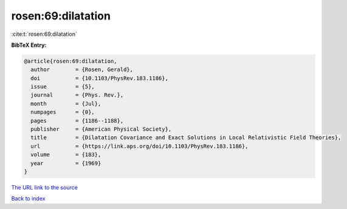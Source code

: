 rosen:69:dilatation
===================

:cite:t:`rosen:69:dilatation`

**BibTeX Entry:**

.. code-block:: bibtex

   @article{rosen:69:dilatation,
     author        = {Rosen, Gerald},
     doi           = {10.1103/PhysRev.183.1186},
     issue         = {5},
     journal       = {Phys. Rev.},
     month         = {Jul},
     numpages      = {0},
     pages         = {1186--1188},
     publisher     = {American Physical Society},
     title         = {Dilatation Covariance and Exact Solutions in Local Relativistic Field Theories},
     url           = {https://link.aps.org/doi/10.1103/PhysRev.183.1186},
     volume        = {183},
     year          = {1969}
   }

`The URL link to the source <https://link.aps.org/doi/10.1103/PhysRev.183.1186>`__


`Back to index <../By-Cite-Keys.html>`__

